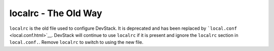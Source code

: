 =====================
localrc - The Old Way
=====================

``localrc`` is the old file used to configure DevStack. It is deprecated
and has been replaced by ```local.conf`` <local.conf.html>`__. DevStack
will continue to use ``localrc`` if it is present and ignore the
``localrc`` section in ``local.conf.``. Remove ``localrc`` to switch to
using the new file.

